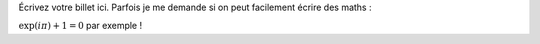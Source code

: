 Écrivez votre billet ici.
Parfois je me demande si on peut facilement écrire des maths :

:math:`\exp(i\pi)+1=0` par exemple !
